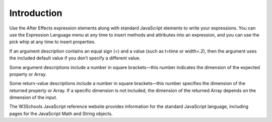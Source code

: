 .. _Introduction:

Introduction
############

Use the After Effects expression elements along with standard JavaScript elements to write your expressions. You can use the Expression Language menu at any time to insert methods and attributes into an expression, and you can use the pick whip at any time to insert properties.

If an argument description contains an equal sign (=) and a value (such as t=time or width=.2), then the argument uses the included default value if you don’t specify a different value.

Some argument descriptions include a number in square brackets—this number indicates the dimension of the expected property or Array.

Some return-value descriptions include a number in square brackets—this number specifies the dimension of the returned property or Array. If a specific dimension is not included, the dimension of the returned Array depends on the dimension of the input.

The W3Schools JavaScript reference website provides information for the standard JavaScript language, including pages for the JavaScript Math and String objects.
